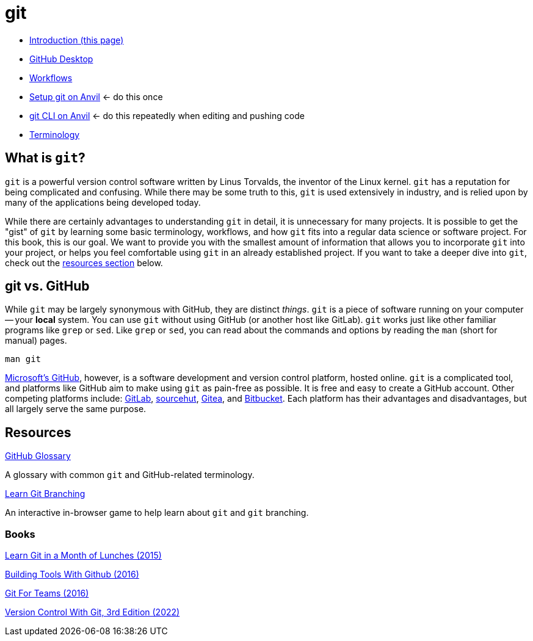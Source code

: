 = git

* xref:introduction-git.adoc[Introduction (this page)]
* xref:github-desktop.adoc[GitHub Desktop]
* xref:workflows.adoc[Workflows]
* xref:github-anvil.adoc[Setup git on Anvil] <- do this once
* xref:git-cli.adoc[git CLI on Anvil] <- do this repeatedly when editing and pushing code
* xref:terminology.adoc[Terminology]

== What is `git`?

`git` is a powerful version control software written by Linus Torvalds, the inventor of the Linux kernel. `git` has a reputation for being complicated and confusing. While there may be some truth to this, `git` is used extensively in industry, and is relied upon by many of the applications being developed today.

While there are certainly advantages to understanding `git` in detail, it is unnecessary for many projects. It is possible to get the "gist" of `git` by learning some basic terminology, workflows, and how `git` fits into a regular data science or software project. For this book, this is our goal. We want to provide you with the smallest amount of information that allows you to incorporate `git` into your project, or helps you feel comfortable using `git` in an already established project. If you want to take a deeper dive into `git`, check out the <<resources, resources section>> below.

== git vs. GitHub

While `git` may be largely synonymous with GitHub, they are distinct _things_. `git` is a piece of software running on your computer -- your **local** system. You can use `git` without using GitHub (or another host like GitLab). `git` works just like other familiar programs like `grep` or `sed`. Like `grep` or `sed`, you can read about the commands and options by reading the `man` (short for manual) pages.

[source, bash]
----
man git
----

https://github.com[Microsoft's GitHub], however, is a software development and version control platform, hosted online. `git` is a complicated tool, and platforms like GitHub aim to make using `git` as pain-free as possible. It is free and easy to create a GitHub account. Other competing platforms include: https://gitlab.com[GitLab], https://sr.ht/[sourcehut], https://gitea.io[Gitea], and https://bitbucket.org[Bitbucket]. Each platform has their advantages and disadvantages, but all largely serve the same purpose.

== Resources

https://docs.github.com/en/github/getting-started-with-github/quickstart/github-glossary[GitHub Glossary]

A glossary with common `git` and GitHub-related terminology.

https://learngitbranching.js.org/[Learn Git Branching]

An interactive in-browser game to help learn about `git` and `git` branching.

=== Books

https://purdue.primo.exlibrisgroup.com/permalink/01PURDUE_PUWL/uc5e95/alma99170207244401081[Learn Git in a Month of Lunches (2015)]

https://purdue.primo.exlibrisgroup.com/permalink/01PURDUE_PUWL/uc5e95/alma99170207203301081[Building Tools With Github (2016)]

https://gitforteams.com[Git For Teams (2016)]

https://purdue.primo.exlibrisgroup.com/permalink/01PURDUE_PUWL/uc5e95/alma99170340889501081[Version Control With Git, 3rd Edition (2022)]
